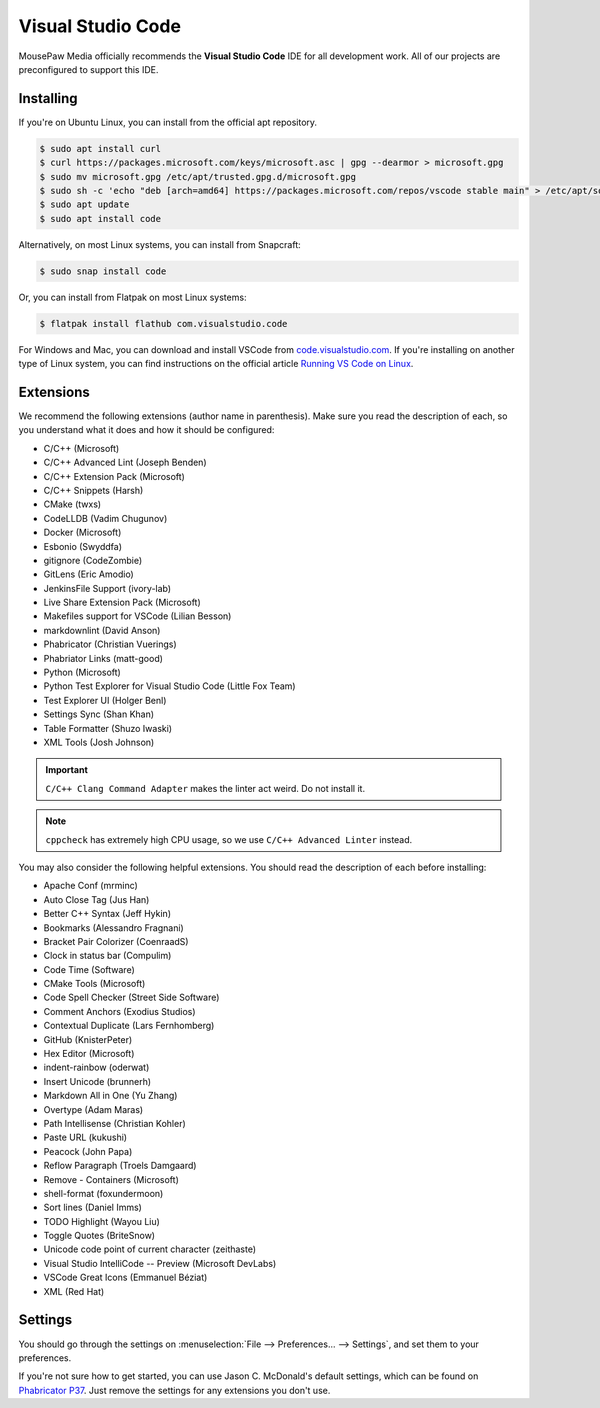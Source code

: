 ..  _vscode:

Visual Studio Code
#################################

MousePaw Media officially recommends the  **Visual Studio Code** IDE for
all development work. All of our projects are preconfigured to support
this IDE.

Installing
=================================

If you're on Ubuntu Linux, you can install from the official apt repository.

..  code-block:: bash

    $ sudo apt install curl
    $ curl https://packages.microsoft.com/keys/microsoft.asc | gpg --dearmor > microsoft.gpg
    $ sudo mv microsoft.gpg /etc/apt/trusted.gpg.d/microsoft.gpg
    $ sudo sh -c 'echo "deb [arch=amd64] https://packages.microsoft.com/repos/vscode stable main" > /etc/apt/sources.list.d/vscode.list'
    $ sudo apt update
    $ sudo apt install code

Alternatively, on most Linux systems, you can install from Snapcraft:

..  code-block:: bash

    $ sudo snap install code

Or, you can install from Flatpak on most Linux systems:

..  code-block:: bash

    $ flatpak install flathub com.visualstudio.code

For Windows and Mac, you can download and install VSCode from
`code.visualstudio.com <https://code.visualstudio.com/>`_. If you're installing
on another type of Linux system, you can find instructions on the official
article `Running VS Code on Linux <https://code.visualstudio.com/docs/setup/linux>`_.

Extensions
=================================

We recommend the following extensions (author name in parenthesis). Make sure
you read the description of each, so you understand what it does and how it
should be configured:

* C/C++ (Microsoft)
* C/C++ Advanced Lint (Joseph Benden)
* C/C++ Extension Pack (Microsoft)
* C/C++ Snippets (Harsh)
* CMake (twxs)
* CodeLLDB (Vadim Chugunov)
* Docker (Microsoft)
* Esbonio (Swyddfa)
* gitignore (CodeZombie)
* GitLens (Eric Amodio)
* JenkinsFile Support (ivory-lab)
* Live Share Extension Pack (Microsoft)
* Makefiles support for VSCode (Lilian Besson)
* markdownlint (David Anson)
* Phabricator (Christian Vuerings)
* Phabriator Links (matt-good)
* Python (Microsoft)
* Python Test Explorer for Visual Studio Code (Little Fox Team)
* Test Explorer UI (Holger Benl)
* Settings Sync (Shan Khan)
* Table Formatter (Shuzo Iwaski)
* XML Tools (Josh Johnson)

..  important:: ``C/C++ Clang Command Adapter`` makes the linter act weird.
    Do not install it.

..  note:: ``cppcheck`` has extremely high CPU usage, so we use
    ``C/C++ Advanced Linter`` instead.

You may also consider the following helpful extensions. You should read the
description of each before installing:

* Apache Conf (mrminc)
* Auto Close Tag (Jus Han)
* Better C++ Syntax (Jeff Hykin)
* Bookmarks (Alessandro Fragnani)
* Bracket Pair Colorizer (CoenraadS)
* Clock in status bar (Compulim)
* Code Time (Software)
* CMake Tools (Microsoft)
* Code Spell Checker (Street Side Software)
* Comment Anchors (Exodius Studios)
* Contextual Duplicate (Lars Fernhomberg)
* GitHub (KnisterPeter)
* Hex Editor (Microsoft)
* indent-rainbow (oderwat)
* Insert Unicode (brunnerh)
* Markdown All in One (Yu Zhang)
* Overtype (Adam Maras)
* Path Intellisense (Christian Kohler)
* Paste URL (kukushi)
* Peacock (John Papa)
* Reflow Paragraph (Troels Damgaard)
* Remove - Containers (Microsoft)
* shell-format (foxundermoon)
* Sort lines (Daniel Imms)
* TODO Highlight (Wayou Liu)
* Toggle Quotes (BriteSnow)
* Unicode code point of current character (zeithaste)
* Visual Studio IntelliCode -- Preview (Microsoft DevLabs)
* VSCode Great Icons (Emmanuel Béziat)
* XML (Red Hat)

Settings
=================================

You should go through the settings on
:menuselection:`File --> Preferences... --> Settings`, and set them to your
preferences.

If you're not sure how to get started, you can use Jason C. McDonald's default
settings, which can be found on
`Phabricator P37 <https://phab.mousepawmedia.com/P37>`_. Just remove
the settings for any extensions you don't use.
